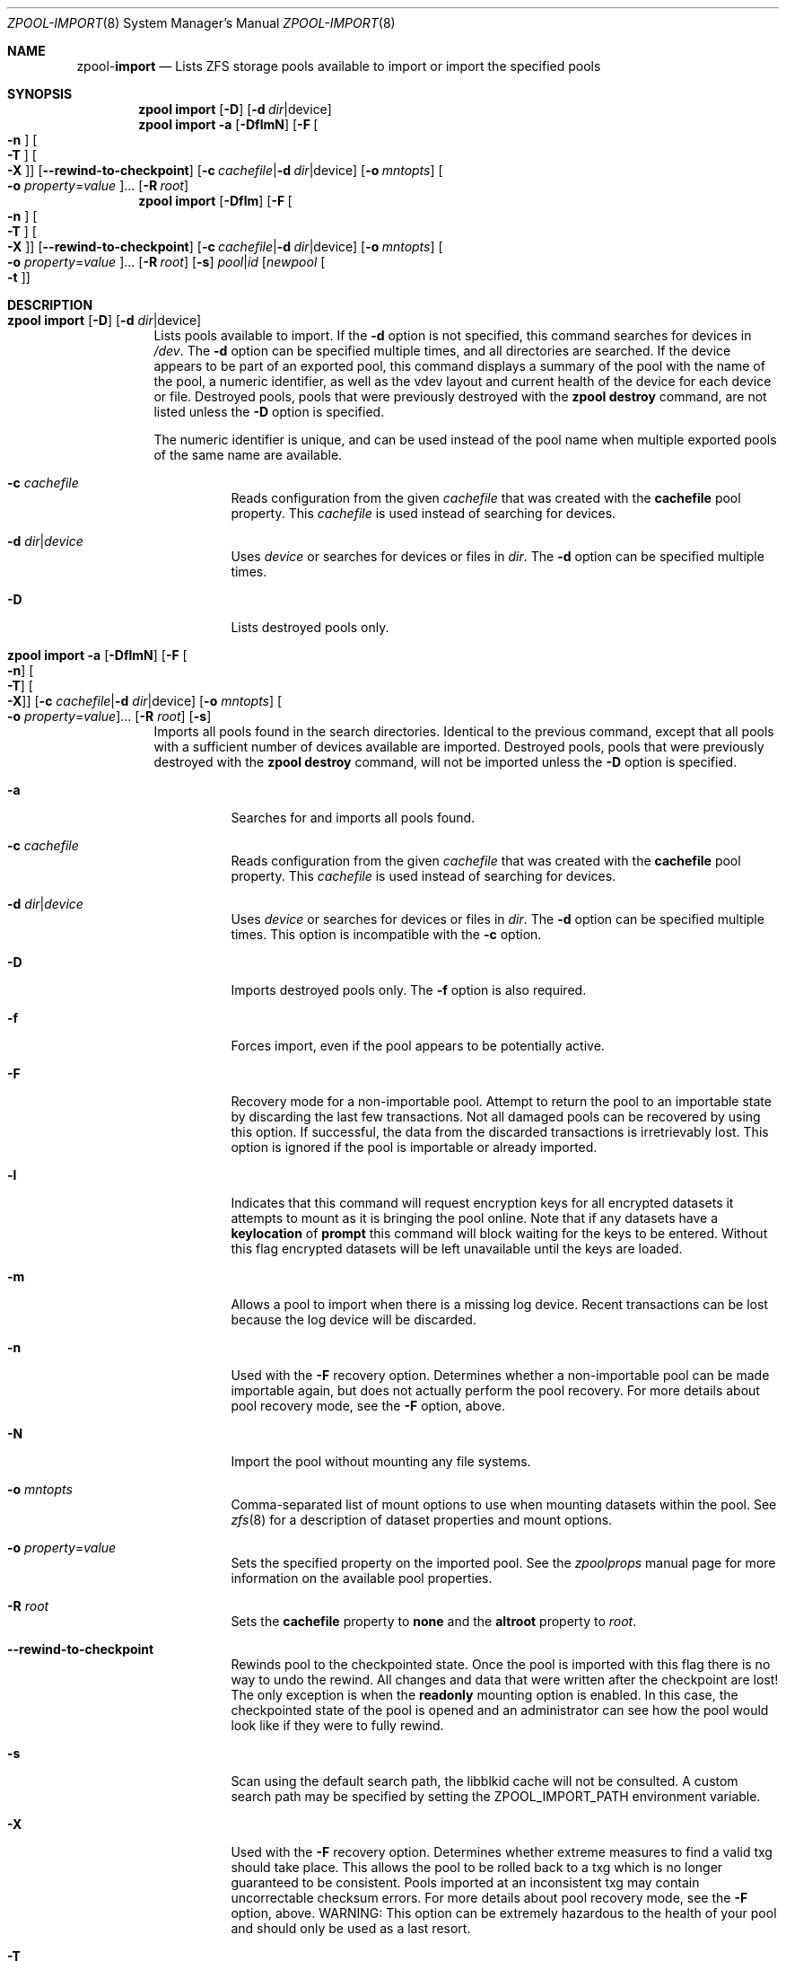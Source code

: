 .\"
.\" CDDL HEADER START
.\"
.\" The contents of this file are subject to the terms of the
.\" Common Development and Distribution License (the "License").
.\" You may not use this file except in compliance with the License.
.\"
.\" You can obtain a copy of the license at usr/src/OPENSOLARIS.LICENSE
.\" or http://www.opensolaris.org/os/licensing.
.\" See the License for the specific language governing permissions
.\" and limitations under the License.
.\"
.\" When distributing Covered Code, include this CDDL HEADER in each
.\" file and include the License file at usr/src/OPENSOLARIS.LICENSE.
.\" If applicable, add the following below this CDDL HEADER, with the
.\" fields enclosed by brackets "[]" replaced with your own identifying
.\" information: Portions Copyright [yyyy] [name of copyright owner]
.\"
.\" CDDL HEADER END
.\"
.\"
.\" Copyright (c) 2007, Sun Microsystems, Inc. All Rights Reserved.
.\" Copyright (c) 2012, 2018 by Delphix. All rights reserved.
.\" Copyright (c) 2012 Cyril Plisko. All Rights Reserved.
.\" Copyright (c) 2017 Datto Inc.
.\" Copyright (c) 2018 George Melikov. All Rights Reserved.
.\" Copyright 2017 Nexenta Systems, Inc.
.\" Copyright (c) 2017 Open-E, Inc. All Rights Reserved.
.\"
.Dd August 9, 2019
.Dt ZPOOL-IMPORT 8
.Os Linux
.Sh NAME
.Nm zpool Ns Pf - Cm import
.Nd Lists ZFS storage pools available to import or import the specified pools
.Sh SYNOPSIS
.Nm
.Cm import
.Op Fl D
.Op Fl d Ar dir Ns | Ns device
.Nm
.Cm import
.Fl a
.Op Fl DflmN
.Op Fl F Oo Fl n Oc Oo Fl T Oc Oo Fl X Oc
.Op Fl -rewind-to-checkpoint
.Op Fl c Ar cachefile Ns | Ns Fl d Ar dir Ns | Ns device
.Op Fl o Ar mntopts
.Oo Fl o Ar property Ns = Ns Ar value Oc Ns ...
.Op Fl R Ar root
.Nm
.Cm import
.Op Fl Dflm
.Op Fl F Oo Fl n Oc Oo Fl T Oc Oo Fl X Oc
.Op Fl -rewind-to-checkpoint
.Op Fl c Ar cachefile Ns | Ns Fl d Ar dir Ns | Ns device
.Op Fl o Ar mntopts
.Oo Fl o Ar property Ns = Ns Ar value Oc Ns ...
.Op Fl R Ar root
.Op Fl s
.Ar pool Ns | Ns Ar id
.Op Ar newpool Oo Fl t Oc
.Sh DESCRIPTION
.Bl -tag -width Ds
.It Xo
.Nm
.Cm import
.Op Fl D
.Op Fl d Ar dir Ns | Ns device
.Xc
Lists pools available to import.
If the
.Fl d
option is not specified, this command searches for devices in
.Pa /dev .
The
.Fl d
option can be specified multiple times, and all directories are searched.
If the device appears to be part of an exported pool, this command displays a
summary of the pool with the name of the pool, a numeric identifier, as well as
the vdev layout and current health of the device for each device or file.
Destroyed pools, pools that were previously destroyed with the
.Nm zpool Cm destroy
command, are not listed unless the
.Fl D
option is specified.
.Pp
The numeric identifier is unique, and can be used instead of the pool name when
multiple exported pools of the same name are available.
.Bl -tag -width Ds
.It Fl c Ar cachefile
Reads configuration from the given
.Ar cachefile
that was created with the
.Sy cachefile
pool property.
This
.Ar cachefile
is used instead of searching for devices.
.It Fl d Ar dir Ns | Ns Ar device
Uses
.Ar device
or searches for devices or files in
.Ar dir .
The
.Fl d
option can be specified multiple times.
.It Fl D
Lists destroyed pools only.
.El
.It Xo
.Nm
.Cm import
.Fl a
.Op Fl DflmN
.Op Fl F Oo Fl n Oc Oo Fl T Oc Oo Fl X Oc
.Op Fl c Ar cachefile Ns | Ns Fl d Ar dir Ns | Ns device
.Op Fl o Ar mntopts
.Oo Fl o Ar property Ns = Ns Ar value Oc Ns ...
.Op Fl R Ar root
.Op Fl s
.Xc
Imports all pools found in the search directories.
Identical to the previous command, except that all pools with a sufficient
number of devices available are imported.
Destroyed pools, pools that were previously destroyed with the
.Nm zpool Cm destroy
command, will not be imported unless the
.Fl D
option is specified.
.Bl -tag -width Ds
.It Fl a
Searches for and imports all pools found.
.It Fl c Ar cachefile
Reads configuration from the given
.Ar cachefile
that was created with the
.Sy cachefile
pool property.
This
.Ar cachefile
is used instead of searching for devices.
.It Fl d Ar dir Ns | Ns Ar device
Uses
.Ar device
or searches for devices or files in
.Ar dir .
The
.Fl d
option can be specified multiple times.
This option is incompatible with the
.Fl c
option.
.It Fl D
Imports destroyed pools only.
The
.Fl f
option is also required.
.It Fl f
Forces import, even if the pool appears to be potentially active.
.It Fl F
Recovery mode for a non-importable pool.
Attempt to return the pool to an importable state by discarding the last few
transactions.
Not all damaged pools can be recovered by using this option.
If successful, the data from the discarded transactions is irretrievably lost.
This option is ignored if the pool is importable or already imported.
.It Fl l
Indicates that this command will request encryption keys for all encrypted
datasets it attempts to mount as it is bringing the pool online. Note that if
any datasets have a
.Sy keylocation
of
.Sy prompt
this command will block waiting for the keys to be entered. Without this flag
encrypted datasets will be left unavailable until the keys are loaded.
.It Fl m
Allows a pool to import when there is a missing log device.
Recent transactions can be lost because the log device will be discarded.
.It Fl n
Used with the
.Fl F
recovery option.
Determines whether a non-importable pool can be made importable again, but does
not actually perform the pool recovery.
For more details about pool recovery mode, see the
.Fl F
option, above.
.It Fl N
Import the pool without mounting any file systems.
.It Fl o Ar mntopts
Comma-separated list of mount options to use when mounting datasets within the
pool.
See
.Xr zfs 8
for a description of dataset properties and mount options.
.It Fl o Ar property Ns = Ns Ar value
Sets the specified property on the imported pool.
See the
.Xr zpoolprops
manual page for more information on the available pool properties.
.It Fl R Ar root
Sets the
.Sy cachefile
property to
.Sy none
and the
.Sy altroot
property to
.Ar root .
.It Fl -rewind-to-checkpoint
Rewinds pool to the checkpointed state.
Once the pool is imported with this flag there is no way to undo the rewind.
All changes and data that were written after the checkpoint are lost!
The only exception is when the
.Sy readonly
mounting option is enabled.
In this case, the checkpointed state of the pool is opened and an
administrator can see how the pool would look like if they were
to fully rewind.
.It Fl s
Scan using the default search path, the libblkid cache will not be
consulted. A custom search path may be specified by setting the
ZPOOL_IMPORT_PATH environment variable.
.It Fl X
Used with the
.Fl F
recovery option. Determines whether extreme
measures to find a valid txg should take place. This allows the pool to
be rolled back to a txg which is no longer guaranteed to be consistent.
Pools imported at an inconsistent txg may contain uncorrectable
checksum errors. For more details about pool recovery mode, see the
.Fl F
option, above. WARNING: This option can be extremely hazardous to the
health of your pool and should only be used as a last resort.
.It Fl T
Specify the txg to use for rollback. Implies
.Fl FX .
For more details
about pool recovery mode, see the
.Fl X
option, above. WARNING: This option can be extremely hazardous to the
health of your pool and should only be used as a last resort.
.El
.It Xo
.Nm
.Cm import
.Op Fl Dflm
.Op Fl F Oo Fl n Oc Oo Fl t Oc Oo Fl T Oc Oo Fl X Oc
.Op Fl c Ar cachefile Ns | Ns Fl d Ar dir Ns | Ns device
.Op Fl o Ar mntopts
.Oo Fl o Ar property Ns = Ns Ar value Oc Ns ...
.Op Fl R Ar root
.Op Fl s
.Ar pool Ns | Ns Ar id
.Op Ar newpool
.Xc
Imports a specific pool.
A pool can be identified by its name or the numeric identifier.
If
.Ar newpool
is specified, the pool is imported using the name
.Ar newpool .
Otherwise, it is imported with the same name as its exported name.
.Pp
If a device is removed from a system without running
.Nm zpool Cm export
first, the device appears as potentially active.
It cannot be determined if this was a failed export, or whether the device is
really in use from another host.
To import a pool in this state, the
.Fl f
option is required.
.Bl -tag -width Ds
.It Fl c Ar cachefile
Reads configuration from the given
.Ar cachefile
that was created with the
.Sy cachefile
pool property.
This
.Ar cachefile
is used instead of searching for devices.
.It Fl d Ar dir Ns | Ns Ar device
Uses
.Ar device
or searches for devices or files in
.Ar dir .
The
.Fl d
option can be specified multiple times.
This option is incompatible with the
.Fl c
option.
.It Fl D
Imports destroyed pool.
The
.Fl f
option is also required.
.It Fl f
Forces import, even if the pool appears to be potentially active.
.It Fl F
Recovery mode for a non-importable pool.
Attempt to return the pool to an importable state by discarding the last few
transactions.
Not all damaged pools can be recovered by using this option.
If successful, the data from the discarded transactions is irretrievably lost.
This option is ignored if the pool is importable or already imported.
.It Fl l
Indicates that this command will request encryption keys for all encrypted
datasets it attempts to mount as it is bringing the pool online. Note that if
any datasets have a
.Sy keylocation
of
.Sy prompt
this command will block waiting for the keys to be entered. Without this flag
encrypted datasets will be left unavailable until the keys are loaded.
.It Fl m
Allows a pool to import when there is a missing log device.
Recent transactions can be lost because the log device will be discarded.
.It Fl n
Used with the
.Fl F
recovery option.
Determines whether a non-importable pool can be made importable again, but does
not actually perform the pool recovery.
For more details about pool recovery mode, see the
.Fl F
option, above.
.It Fl o Ar mntopts
Comma-separated list of mount options to use when mounting datasets within the
pool.
See
.Xr zfs 8
for a description of dataset properties and mount options.
.It Fl o Ar property Ns = Ns Ar value
Sets the specified property on the imported pool.
See the
.Xr zpoolprops
manual page for more information on the available pool properties.
.It Fl R Ar root
Sets the
.Sy cachefile
property to
.Sy none
and the
.Sy altroot
property to
.Ar root .
.It Fl s
Scan using the default search path, the libblkid cache will not be
consulted. A custom search path may be specified by setting the
ZPOOL_IMPORT_PATH environment variable.
.It Fl X
Used with the
.Fl F
recovery option. Determines whether extreme
measures to find a valid txg should take place. This allows the pool to
be rolled back to a txg which is no longer guaranteed to be consistent.
Pools imported at an inconsistent txg may contain uncorrectable
checksum errors. For more details about pool recovery mode, see the
.Fl F
option, above. WARNING: This option can be extremely hazardous to the
health of your pool and should only be used as a last resort.
.It Fl T
Specify the txg to use for rollback. Implies
.Fl FX .
For more details
about pool recovery mode, see the
.Fl X
option, above. WARNING: This option can be extremely hazardous to the
health of your pool and should only be used as a last resort.
.It Fl t
Used with
.Sy newpool .
Specifies that
.Sy newpool
is temporary. Temporary pool names last until export. Ensures that
the original pool name will be used in all label updates and therefore
is retained upon export.
Will also set -o cachefile=none when not explicitly specified.
.El
.El
.Sh SEE ALSO
.Xr zpool-export 8 ,
.Xr zpool-list 8 ,
.Xr zpool-status 8
